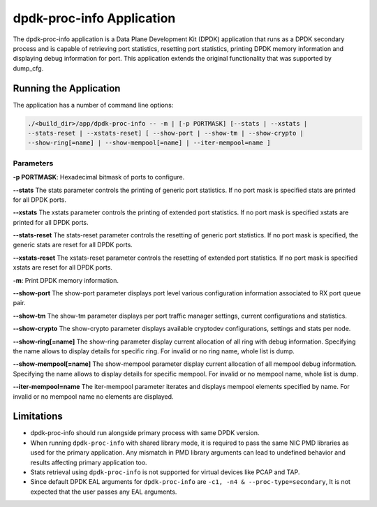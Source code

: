 ..  SPDX-License-Identifier: BSD-3-Clause
    Copyright(c) 2015 Intel Corporation.

dpdk-proc-info Application
==========================

The dpdk-proc-info application is a Data Plane Development Kit (DPDK) application
that runs as a DPDK secondary process and is capable of retrieving port
statistics, resetting port statistics, printing DPDK memory information and
displaying debug information for port.
This application extends the original functionality that was supported by
dump_cfg.

Running the Application
-----------------------
The application has a number of command line options:

.. code-block:: console

   ./<build_dir>/app/dpdk-proc-info -- -m | [-p PORTMASK] [--stats | --xstats |
   --stats-reset | --xstats-reset] [ --show-port | --show-tm | --show-crypto |
   --show-ring[=name] | --show-mempool[=name] | --iter-mempool=name ]

Parameters
~~~~~~~~~~
**-p PORTMASK**: Hexadecimal bitmask of ports to configure.

**--stats**
The stats parameter controls the printing of generic port statistics. If no
port mask is specified stats are printed for all DPDK ports.

**--xstats**
The xstats parameter controls the printing of extended port statistics. If no
port mask is specified xstats are printed for all DPDK ports.

**--stats-reset**
The stats-reset parameter controls the resetting of generic port statistics. If
no port mask is specified, the generic stats are reset for all DPDK ports.

**--xstats-reset**
The xstats-reset parameter controls the resetting of extended port statistics.
If no port mask is specified xstats are reset for all DPDK ports.

**-m**: Print DPDK memory information.

**--show-port**
The show-port parameter displays port level various configuration information
associated to RX port queue pair.

**--show-tm**
The show-tm parameter displays per port traffic manager settings, current
configurations and statistics.

**--show-crypto**
The show-crypto parameter displays available cryptodev configurations,
settings and stats per node.

**--show-ring[=name]**
The show-ring parameter display current allocation of all ring with
debug information. Specifying the name allows to display details for specific
ring. For invalid or no ring name, whole list is dump.

**--show-mempool[=name]**
The show-mempool parameter display current allocation of all mempool
debug information. Specifying the name allows to display details for specific
mempool. For invalid or no mempool name, whole list is dump.

**--iter-mempool=name**
The iter-mempool parameter iterates and displays mempool elements specified
by name. For invalid or no mempool name no elements are displayed.

Limitations
-----------

* dpdk-proc-info should run alongside primary process with same DPDK version.

* When running ``dpdk-proc-info`` with shared library mode, it is required to
  pass the same NIC PMD libraries as used for the primary application. Any
  mismatch in PMD library arguments can lead to undefined behavior and results
  affecting primary application too.

* Stats retrieval using ``dpdk-proc-info`` is not supported for virtual devices like PCAP and TAP.

* Since default DPDK EAL arguments for ``dpdk-proc-info`` are ``-c1, -n4 & --proc-type=secondary``,
  It is not expected that the user passes any EAL arguments.

